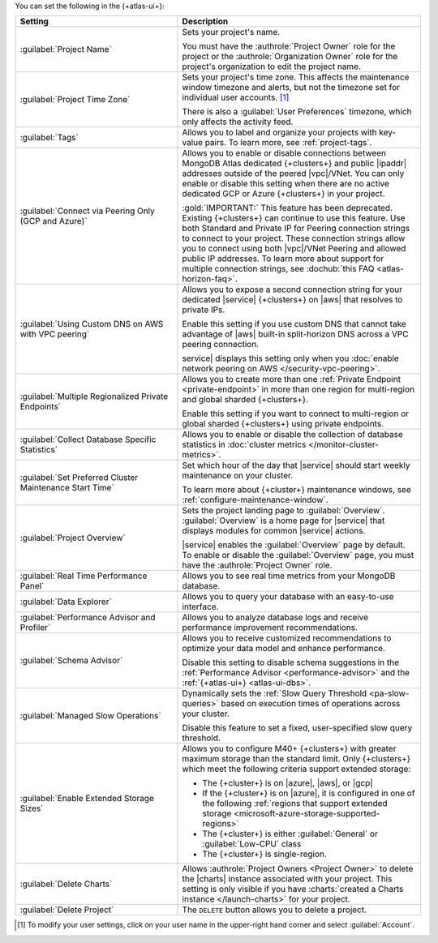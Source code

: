 You can set the following in the {+atlas-ui+}:

.. list-table::
  :widths: 40 60
  :header-rows: 1

  * - Setting

    - Description

  * - :guilabel:`Project Name`

    - Sets your project's name.

      You must have the :authrole:`Project Owner` role for the 
      project or the :authrole:`Organization Owner` role for the 
      project's organization to edit the project name.

  * - :guilabel:`Project Time Zone`

    - Sets your project's time zone. This affects the maintenance window
      timezone and alerts, but not the timezone set for individual user
      accounts. [#user-settings]_
      
      There is also a :guilabel:`User Preferences` timezone, which 
      only affects the activity feed.

  * - :guilabel:`Tags`

    - Allows you to label and organize your projects with key-value
      pairs. To learn more, see :ref:`project-tags`.

  * - :guilabel:`Connect via Peering Only (GCP and Azure)`

    - Allows you to enable or disable connections between MongoDB
      Atlas dedicated {+clusters+} and public |ipaddr| addresses outside
      of the peered |vpc|/VNet. You can only enable or disable this
      setting when there are no active dedicated GCP or Azure {+clusters+}
      in your project.

      :gold:`IMPORTANT:` This feature has been deprecated. Existing {+clusters+} can
      continue to use this feature. Use both Standard and Private
      IP for Peering connection strings to connect to your project.
      These connection strings allow you to connect using both
      |vpc|/VNet Peering and allowed public IP addresses. To
      learn more about support for multiple connection strings, see
      :dochub:`this FAQ <atlas-horizon-faq>`.

  * - :guilabel:`Using Custom DNS on AWS with VPC peering`

    - Allows you to expose a second connection string for your
      dedicated |service| {+clusters+} on |aws| that resolves to private IPs.

      Enable this setting if you use custom DNS that cannot take
      advantage of |aws| built-in split-horizon DNS across a VPC peering
      connection.

      service| displays this setting only when you
      :doc:`enable network peering on AWS </security-vpc-peering>`.

  * - :guilabel:`Multiple Regionalized Private Endpoints`

    - Allows you to create more than one :ref:`Private Endpoint
      <private-endpoint>` in more than one region for multi-region and
      global sharded {+clusters+}.

      Enable this setting if you want to connect to multi-region or
      global sharded {+clusters+} using private endpoints.

      .. include:: /includes/admonitions/warnings/regionalized-pls-change-connection-strings.rst

      .. include:: /includes/enable-regionalized-privatelink.rst

  * - :guilabel:`Collect Database Specific Statistics`

    - Allows you to enable or disable the collection of database
      statistics in :doc:`cluster metrics </monitor-cluster-metrics>`.

  * - :guilabel:`Set Preferred Cluster Maintenance Start Time`

    - Set which hour of the day that |service| should start weekly
      maintenance on your cluster.

      To learn more about {+cluster+} maintenance windows, see
      :ref:`configure-maintenance-window`. 

  * - :guilabel:`Project Overview`

    - Sets the project landing page to :guilabel:`Overview`. 
      :guilabel:`Overview` is a home page for |service| that displays
      modules for common |service| actions.

      |service| enables the :guilabel:`Overview` page by default. To
      enable or disable the :guilabel:`Overview` page, you must have the
      :authrole:`Project Owner` role.

  * - :guilabel:`Real Time Performance Panel`

    - Allows you to see real time metrics from your MongoDB database.

  * - :guilabel:`Data Explorer`

    - Allows you to query your database with an easy-to-use interface.

      .. include:: /includes/fact-disable-de-limitations-nested.rst

  * - :guilabel:`Performance Advisor and Profiler`

    - Allows you to analyze database logs and receive performance
      improvement recommendations.

  * - :guilabel:`Schema Advisor`

    - Allows you to receive customized recommendations to optimize your
      data model and enhance performance.

      Disable this setting to disable schema suggestions in the
      :ref:`Performance Advisor <performance-advisor>` and the
      :ref:`{+atlas-ui+} <atlas-ui-dbs>`.
      
      .. include:: /includes/fact-serverless-schema-advisor.rst

  * - :guilabel:`Managed Slow Operations`

    - Dynamically sets the 
      :ref:`Slow Query Threshold <pa-slow-queries>`
      based on execution times of operations across your cluster.

      Disable this feature to set a fixed, user-specified slow query
      threshold.

  * - :guilabel:`Enable Extended Storage Sizes`

    - Allows you to configure M40+ {+clusters+} with greater maximum
      storage than the standard limit. Only {+clusters+} which meet the
      following criteria support extended storage:

      - The {+cluster+} is on |azure|, |aws|, or |gcp|
      - If the {+cluster+} is on |azure|, it is configured in one of the
        following :ref:`regions that support extended storage <microsoft-azure-storage-supported-regions>`
      - The {+cluster+} is either :guilabel:`General` or :guilabel:`Low-CPU` class
      - The {+cluster+} is single-region.

      .. include:: /includes/fact-extended-storage.rst

  * - :guilabel:`Delete Charts`

    - .. include:: /includes/fact-delete-charts-warning-nested.rst
      
      Allows :authrole:`Project Owners <Project Owner>` to delete the
      |charts| instance associated with your project. This setting is
      only visible if you have
      :charts:`created a Charts instance </launch-charts>` for your
      project.

      .. include:: /includes/fact-recreate-charts-instance.rst

  * - :guilabel:`Delete Project`

    - The ``DELETE`` button allows you to delete a project. 

      .. include:: /includes/fact-project-delete-criteria.rst

.. [#user-settings]
  To modify your user settings, click on your user name in the
  upper-right hand corner and select :guilabel:`Account`.